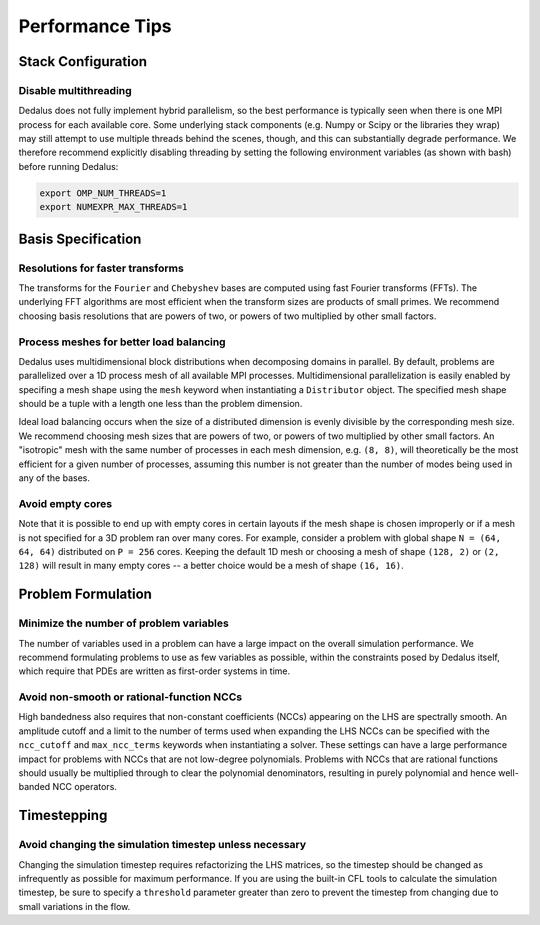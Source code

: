 ..  _performance_tips:

Performance Tips
****************

Stack Configuration
===================

Disable multithreading
----------------------

Dedalus does not fully implement hybrid parallelism, so the best performance is typically seen when there is one MPI process for each available core.
Some underlying stack components (e.g. Numpy or Scipy or the libraries they wrap) may still attempt to use multiple threads behind the scenes, though, and this can substantially degrade performance.
We therefore recommend explicitly disabling threading by setting the following environment variables (as shown with bash) before running Dedalus:

.. code-block:: bash

    export OMP_NUM_THREADS=1
    export NUMEXPR_MAX_THREADS=1

Basis Specification
===================

Resolutions for faster transforms
---------------------------------

The transforms for the ``Fourier`` and ``Chebyshev`` bases are computed using fast Fourier transforms (FFTs).
The underlying FFT algorithms are most efficient when the transform sizes are products of small primes.
We recommend choosing basis resolutions that are powers of two, or powers of two multiplied by other small factors.

Process meshes for better load balancing
----------------------------------------

Dedalus uses multidimensional block distributions when decomposing domains in parallel.
By default, problems are parallelized over a 1D process mesh of all available MPI processes.
Multidimensional parallelization is easily enabled by specifing a mesh shape using the ``mesh`` keyword when instantiating a ``Distributor`` object.
The specified mesh shape should be a tuple with a length one less than the problem dimension.

Ideal load balancing occurs when the size of a distributed dimension is evenly divisible by the corresponding mesh size.
We recommend choosing mesh sizes that are powers of two, or powers of two multiplied by other small factors.
An "isotropic" mesh with the same number of processes in each mesh dimension, e.g. ``(8, 8)``, will theoretically be the most efficient for a given number of processes, assuming this number is not greater than the number of modes being used in any of the bases.

Avoid empty cores
-----------------

Note that it is possible to end up with empty cores in certain layouts if the mesh shape is chosen improperly or if a mesh is not specified for a 3D problem ran over many cores.
For example, consider a problem with global shape ``N = (64, 64, 64)`` distributed on ``P = 256`` cores.
Keeping the default 1D mesh or choosing a mesh of shape ``(128, 2)`` or ``(2, 128)`` will result in many empty cores -- a better choice would be a mesh of shape ``(16, 16)``.

Problem Formulation
===================

Minimize the number of problem variables
----------------------------------------

The number of variables used in a problem can have a large impact on the overall simulation performance.
We recommend formulating problems to use as few variables as possible, within the constraints posed by Dedalus itself, which require that PDEs are written as first-order systems in time.

Avoid non-smooth or rational-function NCCs
------------------------------------------

High bandedness also requires that non-constant coefficients (NCCs) appearing on the LHS are spectrally smooth.
An amplitude cutoff and a limit to the number of terms used when expanding the LHS NCCs can be specified with the ``ncc_cutoff`` and ``max_ncc_terms`` keywords when instantiating a solver.
These settings can have a large performance impact for problems with NCCs that are not low-degree polynomials.
Problems with NCCs that are rational functions should usually be multiplied through to clear the polynomial denominators, resulting in purely polynomial and hence well-banded NCC operators.

Timestepping
============

Avoid changing the simulation timestep unless necessary
-------------------------------------------------------

Changing the simulation timestep requires refactorizing the LHS matrices, so the timestep should be changed as infrequently as possible for maximum performance.
If you are using the built-in CFL tools to calculate the simulation timestep, be sure to specify a ``threshold`` parameter greater than zero to prevent the timestep from changing due to small variations in the flow.

